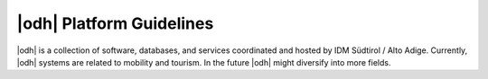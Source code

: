 |odh| Platform Guidelines
---------------------------------------

|odh| is a collection of software, databases, and services coordinated and
hosted by IDM Südtirol / Alto Adige. Currently, |odh| systems are related to
mobility and tourism. In the future |odh| might diversify into more fields.
